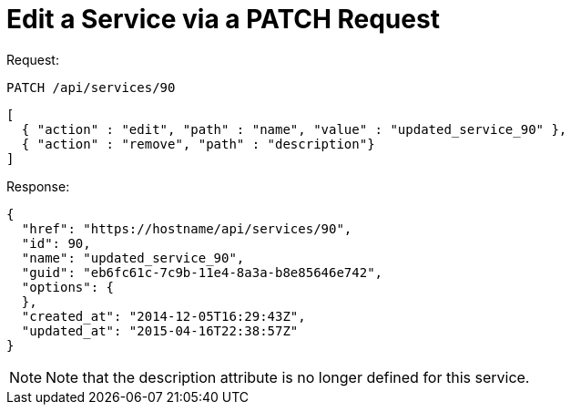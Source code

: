 = Edit a Service via a PATCH Request

Request: 

----
PATCH /api/services/90
----

[source]
----
[
  { "action" : "edit", "path" : "name", "value" : "updated_service_90" },
  { "action" : "remove", "path" : "description"}
]
----

Response: 

[source]
----
{
  "href": "https://hostname/api/services/90",
  "id": 90,
  "name": "updated_service_90",
  "guid": "eb6fc61c-7c9b-11e4-8a3a-b8e85646e742",
  "options": {
  },
  "created_at": "2014-12-05T16:29:43Z",
  "updated_at": "2015-04-16T22:38:57Z"
}
----

NOTE: Note that the description attribute is no longer defined for this service. 